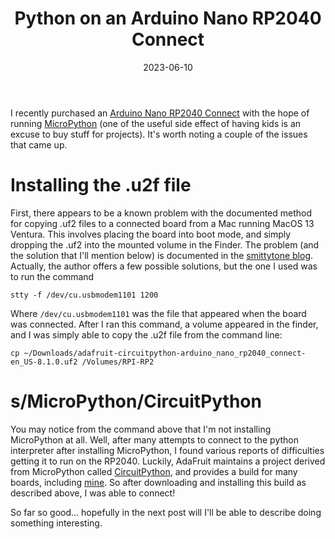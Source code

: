 #+TITLE: Python on an Arduino Nano RP2040 Connect
#+DATE: 2023-06-10
#+CATEGORY: projects
#+PROPERTY: TAGS python,arduino

I recently purchased an [[https://store-usa.arduino.cc/products/arduino-nano-rp2040-connect-with-headers][Arduino Nano RP2040 Connect]] with the hope of
running [[https://micropython.org][MicroPython]] (one of the useful side effect of having kids is
an excuse to buy stuff for projects). It's worth noting a couple of
the issues that came up.

* Installing the .u2f file

First, there appears to be a known problem with the documented method
for copying .uf2 files to a connected board from a Mac running MacOS
13 Ventura. This involves placing the board into boot mode, and simply
dropping the .uf2 into the mounted volume in the Finder. The problem
(and the solution that I'll mention below) is documented in the
[[https://blog.smittytone.net/2022/11/12/how-to-copy-files-to-a-pico-on-a-ventura-mac-error-free][smittytone blog]]. Actually, the author offers a few possible solutions,
but the one I used was to run the command

: stty -f /dev/cu.usbmodem1101 1200

Where =/dev/cu.usbmodem1101= was the file that appeared when the board
was connected. After I ran this command, a volume appeared in the
finder, and I was simply able to copy the .u2f file from the command
line:

: cp ~/Downloads/adafruit-circuitpython-arduino_nano_rp2040_connect-en_US-8.1.0.uf2 /Volumes/RPI-RP2

* s/MicroPython/CircuitPython

You may notice from the command above that I'm not installing
MicroPython at all. Well, after many attempts to connect to the python
interpreter after installing MicroPython, I found various reports of
difficulties getting it to run on the RP2040. Luckily, AdaFruit
maintains a project derived from MicroPython called [[https://learn.adafruit.com/welcome-to-circuitpython][CircuitPython]], and
provides a build for many boards, including [[https://circuitpython.org/board/arduino_nano_rp2040_connect/][mine]]. So after downloading and installing this build as described above, I was able to connect!

So far so good... hopefully in the next post will I'll be able to
describe doing something interesting.

